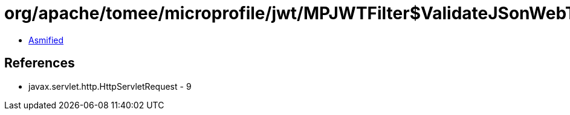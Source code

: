 = org/apache/tomee/microprofile/jwt/MPJWTFilter$ValidateJSonWebToken.class

 - link:MPJWTFilter$ValidateJSonWebToken-asmified.java[Asmified]

== References

 - javax.servlet.http.HttpServletRequest - 9
